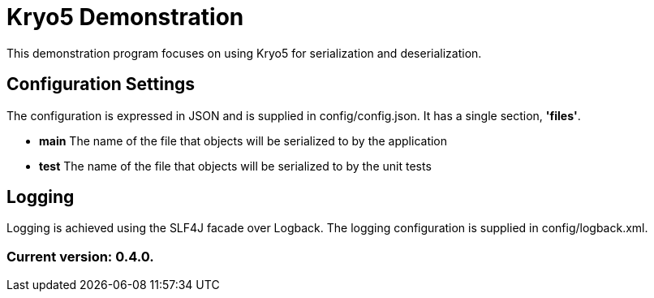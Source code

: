 = Kryo5 Demonstration

This demonstration program focuses on using Kryo5 for serialization and deserialization.

== Configuration Settings

The configuration is expressed in JSON and is supplied in config/config.json. It has a single section, *'files'*.

* *main* The name of the file that objects will be serialized to by the application
* *test* The name of the file that objects will be serialized to by the unit tests

== Logging

Logging is achieved using the SLF4J facade over Logback. The logging configuration is supplied in config/logback.xml.

=== Current version: 0.4.0.
